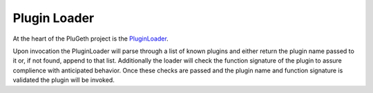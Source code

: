 .. _plugin_loader:

=============
Plugin Loader
=============

At the heart of the PluGeth project is the `PluginLoader`_. 

Upon invocation the PluginLoader will parse through a list of known plugins and either return the plugin name passed to it or, if not found, append to that list. Additionally the loader will check the function signature of the plugin to assure complience with anticipated behavior. Once these checks are passed and the plugin name and function signature is validated the plugin will be invoked.  



.. _PluginLoader: https://github.com/openrelayxyz/plugeth/blob/develop/plugins/plugin_loader.go